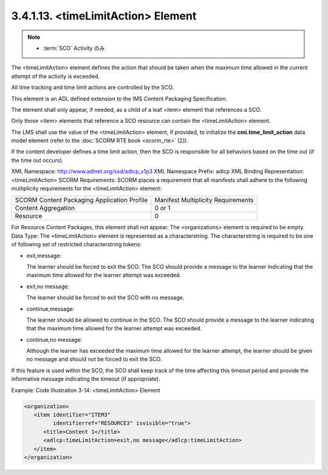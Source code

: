 3.4.1.13. <timeLimitAction> Element
~~~~~~~~~~~~~~~~~~~~~~~~~~~~~~~~~~~~~~~~~~~~

.. note::
    - :term:`SCO` Activity のみ

The <timeLimitAction> element defines the action 
that should be taken 
when the maximum time allowed in the current attempt 
of the activity is exceeded. 

All time tracking and time limit actions are controlled by the SCO.

This element is an ADL defined extension 
to the IMS Content Packaging Specification. 

The element shall only appear, if needed, 
as a child of a leaf <item> element that 
references a SCO. 

Only those <item> elements that reference a SCO resource 
can contain the <timeLimitAction> element.

The LMS shall use the value of the <timeLimitAction> element, 
if provided, 
to initialize the **cmi.time_limit_action** data model element 
(refer to the :doc:`SCORM RTE book <scorm_rte>` [2]). 

If the content developer defines a time limit action, 
then the SCO is responsible for all behaviors 
based on the time out 
(if the time out occurs).

XML Namespace: http://www.adlnet.org/xsd/adlcp_v1p3
XML Namespace Prefix: adlcp
XML Binding Representation: <timeLimitAction>
SCORM Requirements: SCORM places a requirement that all manifests shall adhere to the following multiplicity requirements for the <timeLimitAction> element:

.. list-table::

    *   - SCORM Content Packaging Application Profile
        - Manifest Multiplicity Requirements

    *   - Content Aggregation
        - 0 or 1

    *   - Resource
        - 0


For Resource Content Packages, this element shall not appear. The <organizations> element is required to be empty.
Data Type: The <timeLimitAction> element is represented as a characterstring. The characterstring is required to be one of following set of restricted characterstring tokens:

- exit,message: 

  The learner should be forced to exit the SCO. The SCO should provide a message to the learner indicating that the maximum time allowed for the learner attempt was exceeded.

- exit,no message: 

  The learner should be forced to exit the SCO with no message.

- continue,message: 

  The learner should be allowed to continue in the SCO. The SCO should provide a message to the learner indicating that the maximum time allowed for the learner attempt was exceeded.

- continue,no message: 

  Although the learner has exceeded the maximum time allowed for the learner attempt, the learner should be given no message and should not be forced to exit the SCO.

If this feature is used within the SCO, 
the SCO shall keep track of the time affecting this timeout period 
and provide the informative message indicating the timeout 
(if appropriate).


Example: Code Illustration 3-14: <timeLimitAction> Element

.. code-block:: xml

    <organization>
       <item identifier="ITEM3" 
             identifierref="RESOURCE3" isvisible="true">
          <title>Content 1</title>
          <adlcp:timeLimitAction>exit,no message</adlcp:timeLimitAction>
       </item>
    </organization>


